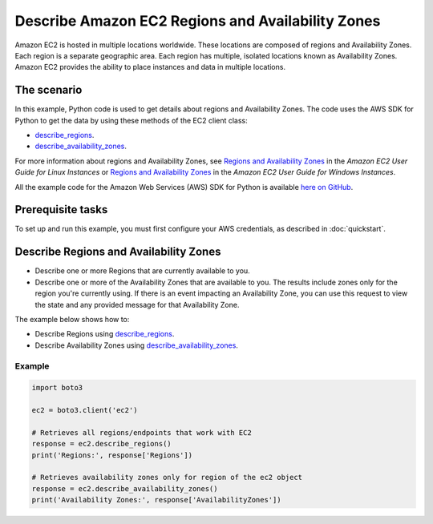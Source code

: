 .. Copyright 2010-2017 Amazon.com, Inc. or its affiliates. All Rights Reserved.

   This work is licensed under a Creative Commons Attribution-NonCommercial-ShareAlike 4.0
   International License (the "License"). You may not use this file except in compliance with the
   License. A copy of the License is located at http://creativecommons.org/licenses/by-nc-sa/4.0/.

   This file is distributed on an "AS IS" BASIS, WITHOUT WARRANTIES OR CONDITIONS OF ANY KIND,
   either express or implied. See the License for the specific language governing permissions and
   limitations under the License.
   
.. _aws-boto-ec2-example-regions-zones:

##################################################
Describe Amazon EC2 Regions and Availability Zones
##################################################

Amazon EC2 is hosted in multiple locations worldwide. These locations are composed of regions and 
Availability Zones. Each region is a separate geographic area. Each region has multiple, isolated 
locations known as Availability Zones. Amazon EC2 provides the ability to place instances and data 
in multiple locations.

The scenario
============

In this example, Python code is used to get details about regions and Availability Zones. The code uses the 
AWS SDK for Python to get the data by using these methods of the EC2 client class:
 
* `describe_regions <https://boto3.amazonaws.com/v1/documentation/api/latest/reference/services/ec2.html#EC2.Client.describe_regions>`_. 

* `describe_availability_zones <https://boto3.amazonaws.com/v1/documentation/api/latest/reference/services/ec2.html#EC2.Client.describe_availability_zones>`_. 
 
For more information about regions and Availability Zones, see 
`Regions and Availability Zones <http://docs.aws.amazon.com/AWSEC2/latest/UserGuide/using-regions-availability-zones.html>`_ 
in the *Amazon EC2 User Guide for Linux Instances* or 
`Regions and Availability Zones <https://docs.aws.amazon.com/AWSEC2/latest/WindowsGuide/concepts.html>`_ 
in the *Amazon EC2 User Guide for Windows Instances*.

All the example code for the Amazon Web Services (AWS) SDK for Python is available `here on GitHub <https://github.com/awsdocs/aws-doc-sdk-examples/tree/master/python/example_code>`_.

Prerequisite tasks
=================

To set up and run this example, you must first configure your AWS credentials, as described in :doc:`quickstart`.

Describe Regions and Availability Zones
=======================================

* Describe one or more Regions that are currently available to you. 

* Describe one or more of the Availability Zones that are available to you. The results include zones 
  only for the region you're currently using. If there is an event impacting an Availability Zone, 
  you can use this request to view the state and any provided message for that Availability Zone.

The example below shows how to:
 
* Describe Regions using 
  `describe_regions <https://boto3.amazonaws.com/v1/documentation/api/latest/reference/services/ec2.html#EC2.Client.describe_regions>`_.

* Describe Availability Zones using 
  `describe_availability_zones <https://boto3.amazonaws.com/v1/documentation/api/latest/reference/services/ec2.html#EC2.Client.describe_availability_zones>`_.
 
Example
-------

.. code-block:: python

        import boto3

        ec2 = boto3.client('ec2')

        # Retrieves all regions/endpoints that work with EC2
        response = ec2.describe_regions()
        print('Regions:', response['Regions'])

        # Retrieves availability zones only for region of the ec2 object
        response = ec2.describe_availability_zones()
        print('Availability Zones:', response['AvailabilityZones'])
